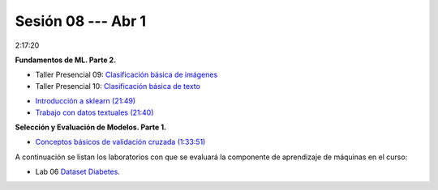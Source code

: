 Sesión 08 --- Abr 1
-------------------------------------------------------------------------------

2:17:20

**Fundamentos de ML. Parte 2.**

.. raw:: html

   <hr style="height:2px;border-width:0;color:gray;background-color:gray">

* Taller Presencial 09: `Clasificación básica de imágenes <https://classroom.github.com/a/J5JIXsOU>`_

* Taller Presencial 10: `Clasificación básica de texto <https://classroom.github.com/a/Q9NncGTX>`_

.. raw:: html

   <hr style="height:2px;border-width:0;color:gray;background-color:gray">

* `Introducción a sklearn (21:49) <https://jdvelasq.github.io/curso_ml_con_sklearn/01_introduccion/01_introduccion.html>`_

* `Trabajo con datos textuales (21:40) <https://jdvelasq.github.io/curso_ml_con_sklearn/02_tutoriales_basicos/06_trabajo_con_datos_textuales.html>`_

.. raw:: html

   <hr style="height:2px;border-width:0;color:gray;background-color:gray">

**Selección y Evaluación de Modelos. Parte 1.** 

* `Conceptos básicos de validación cruzada (1:33:51) <https://jdvelasq.github.io/curso_ml_con_sklearn/03_conceptos_basicos_de_validacion_cruzada/__index__.html>`_


.. raw:: html

   <hr style="height:2px;border-width:0;color:gray;background-color:gray">

A continuación se listan los laboratorios con que se evaluará la 
componente de aprendizaje de máquinas en el curso:


* Lab 06 `Dataset Diabetes <https://classroom.github.com/a/f9pFTCWw>`_.




.. raw:: html

   <hr style="height:2px;border-width:0;color:gray;background-color:gray">

